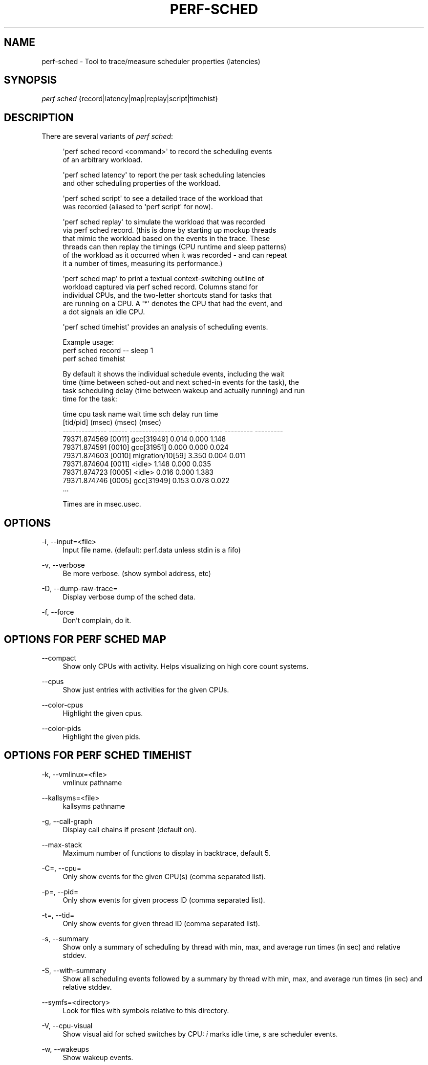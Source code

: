 '\" t
.\"     Title: perf-sched
.\"    Author: [FIXME: author] [see http://www.docbook.org/tdg5/en/html/author]
.\" Generator: DocBook XSL Stylesheets vsnapshot <http://docbook.sf.net/>
.\"      Date: 09/30/2022
.\"    Manual: perf Manual
.\"    Source: perf
.\"  Language: English
.\"
.TH "PERF\-SCHED" "1" "09/30/2022" "perf" "perf Manual"
.\" -----------------------------------------------------------------
.\" * Define some portability stuff
.\" -----------------------------------------------------------------
.\" ~~~~~~~~~~~~~~~~~~~~~~~~~~~~~~~~~~~~~~~~~~~~~~~~~~~~~~~~~~~~~~~~~
.\" http://bugs.debian.org/507673
.\" http://lists.gnu.org/archive/html/groff/2009-02/msg00013.html
.\" ~~~~~~~~~~~~~~~~~~~~~~~~~~~~~~~~~~~~~~~~~~~~~~~~~~~~~~~~~~~~~~~~~
.ie \n(.g .ds Aq \(aq
.el       .ds Aq '
.\" -----------------------------------------------------------------
.\" * set default formatting
.\" -----------------------------------------------------------------
.\" disable hyphenation
.nh
.\" disable justification (adjust text to left margin only)
.ad l
.\" -----------------------------------------------------------------
.\" * MAIN CONTENT STARTS HERE *
.\" -----------------------------------------------------------------
.SH "NAME"
perf-sched \- Tool to trace/measure scheduler properties (latencies)
.SH "SYNOPSIS"
.sp
.nf
\fIperf sched\fR {record|latency|map|replay|script|timehist}
.fi
.SH "DESCRIPTION"
.sp
There are several variants of \fIperf sched\fR:
.sp
.if n \{\
.RS 4
.\}
.nf
\*(Aqperf sched record <command>\*(Aq to record the scheduling events
of an arbitrary workload\&.
.fi
.if n \{\
.RE
.\}
.sp
.if n \{\
.RS 4
.\}
.nf
\*(Aqperf sched latency\*(Aq to report the per task scheduling latencies
and other scheduling properties of the workload\&.
.fi
.if n \{\
.RE
.\}
.sp
.if n \{\
.RS 4
.\}
.nf
\*(Aqperf sched script\*(Aq to see a detailed trace of the workload that
 was recorded (aliased to \*(Aqperf script\*(Aq for now)\&.
.fi
.if n \{\
.RE
.\}
.sp
.if n \{\
.RS 4
.\}
.nf
\*(Aqperf sched replay\*(Aq to simulate the workload that was recorded
via perf sched record\&. (this is done by starting up mockup threads
that mimic the workload based on the events in the trace\&. These
threads can then replay the timings (CPU runtime and sleep patterns)
of the workload as it occurred when it was recorded \- and can repeat
it a number of times, measuring its performance\&.)
.fi
.if n \{\
.RE
.\}
.sp
.if n \{\
.RS 4
.\}
.nf
\*(Aqperf sched map\*(Aq to print a textual context\-switching outline of
workload captured via perf sched record\&.  Columns stand for
individual CPUs, and the two\-letter shortcuts stand for tasks that
are running on a CPU\&. A \*(Aq*\*(Aq denotes the CPU that had the event, and
a dot signals an idle CPU\&.
.fi
.if n \{\
.RE
.\}
.sp
.if n \{\
.RS 4
.\}
.nf
\*(Aqperf sched timehist\*(Aq provides an analysis of scheduling events\&.
.fi
.if n \{\
.RE
.\}
.sp
.if n \{\
.RS 4
.\}
.nf
Example usage:
    perf sched record \-\- sleep 1
    perf sched timehist
.fi
.if n \{\
.RE
.\}
.sp
.if n \{\
.RS 4
.\}
.nf
By default it shows the individual schedule events, including the wait
time (time between sched\-out and next sched\-in events for the task), the
task scheduling delay (time between wakeup and actually running) and run
time for the task:
.fi
.if n \{\
.RE
.\}
.sp
.if n \{\
.RS 4
.\}
.nf
            time    cpu  task name             wait time  sch delay   run time
                         [tid/pid]                (msec)     (msec)     (msec)
  \-\-\-\-\-\-\-\-\-\-\-\-\-\- \-\-\-\-\-\-  \-\-\-\-\-\-\-\-\-\-\-\-\-\-\-\-\-\-\-\-  \-\-\-\-\-\-\-\-\-  \-\-\-\-\-\-\-\-\-  \-\-\-\-\-\-\-\-\-
    79371\&.874569 [0011]  gcc[31949]                0\&.014      0\&.000      1\&.148
    79371\&.874591 [0010]  gcc[31951]                0\&.000      0\&.000      0\&.024
    79371\&.874603 [0010]  migration/10[59]          3\&.350      0\&.004      0\&.011
    79371\&.874604 [0011]  <idle>                    1\&.148      0\&.000      0\&.035
    79371\&.874723 [0005]  <idle>                    0\&.016      0\&.000      1\&.383
    79371\&.874746 [0005]  gcc[31949]                0\&.153      0\&.078      0\&.022
\&.\&.\&.
.fi
.if n \{\
.RE
.\}
.sp
.if n \{\
.RS 4
.\}
.nf
Times are in msec\&.usec\&.
.fi
.if n \{\
.RE
.\}
.SH "OPTIONS"
.PP
\-i, \-\-input=<file>
.RS 4
Input file name\&. (default: perf\&.data unless stdin is a fifo)
.RE
.PP
\-v, \-\-verbose
.RS 4
Be more verbose\&. (show symbol address, etc)
.RE
.PP
\-D, \-\-dump\-raw\-trace=
.RS 4
Display verbose dump of the sched data\&.
.RE
.PP
\-f, \-\-force
.RS 4
Don\(cqt complain, do it\&.
.RE
.SH "OPTIONS FOR \FIPERF SCHED MAP\FR"
.PP
\-\-compact
.RS 4
Show only CPUs with activity\&. Helps visualizing on high core count systems\&.
.RE
.PP
\-\-cpus
.RS 4
Show just entries with activities for the given CPUs\&.
.RE
.PP
\-\-color\-cpus
.RS 4
Highlight the given cpus\&.
.RE
.PP
\-\-color\-pids
.RS 4
Highlight the given pids\&.
.RE
.SH "OPTIONS FOR \FIPERF SCHED TIMEHIST\FR"
.PP
\-k, \-\-vmlinux=<file>
.RS 4
vmlinux pathname
.RE
.PP
\-\-kallsyms=<file>
.RS 4
kallsyms pathname
.RE
.PP
\-g, \-\-call\-graph
.RS 4
Display call chains if present (default on)\&.
.RE
.PP
\-\-max\-stack
.RS 4
Maximum number of functions to display in backtrace, default 5\&.
.RE
.PP
\-C=, \-\-cpu=
.RS 4
Only show events for the given CPU(s) (comma separated list)\&.
.RE
.PP
\-p=, \-\-pid=
.RS 4
Only show events for given process ID (comma separated list)\&.
.RE
.PP
\-t=, \-\-tid=
.RS 4
Only show events for given thread ID (comma separated list)\&.
.RE
.PP
\-s, \-\-summary
.RS 4
Show only a summary of scheduling by thread with min, max, and average run times (in sec) and relative stddev\&.
.RE
.PP
\-S, \-\-with\-summary
.RS 4
Show all scheduling events followed by a summary by thread with min, max, and average run times (in sec) and relative stddev\&.
.RE
.PP
\-\-symfs=<directory>
.RS 4
Look for files with symbols relative to this directory\&.
.RE
.PP
\-V, \-\-cpu\-visual
.RS 4
Show visual aid for sched switches by CPU:
\fIi\fR
marks idle time,
\fIs\fR
are scheduler events\&.
.RE
.PP
\-w, \-\-wakeups
.RS 4
Show wakeup events\&.
.RE
.PP
\-M, \-\-migrations
.RS 4
Show migration events\&.
.RE
.PP
\-n, \-\-next
.RS 4
Show next task\&.
.RE
.PP
\-I, \-\-idle\-hist
.RS 4
Show idle\-related events only\&.
.RE
.PP
\-\-time
.RS 4
Only analyze samples within given time window: <start>,<stop>\&. Times have the format seconds\&.microseconds\&. If start is not given (i\&.e\&., time string is
\fI,x\&.y\fR) then analysis starts at the beginning of the file\&. If stop time is not given (i\&.e, time string is
\fIx\&.y,\fR) then analysis goes to end of file\&.
.RE
.PP
\-\-state
.RS 4
Show task state when it switched out\&.
.RE
.SH "SEE ALSO"
.sp
\fBperf-record\fR(1)
